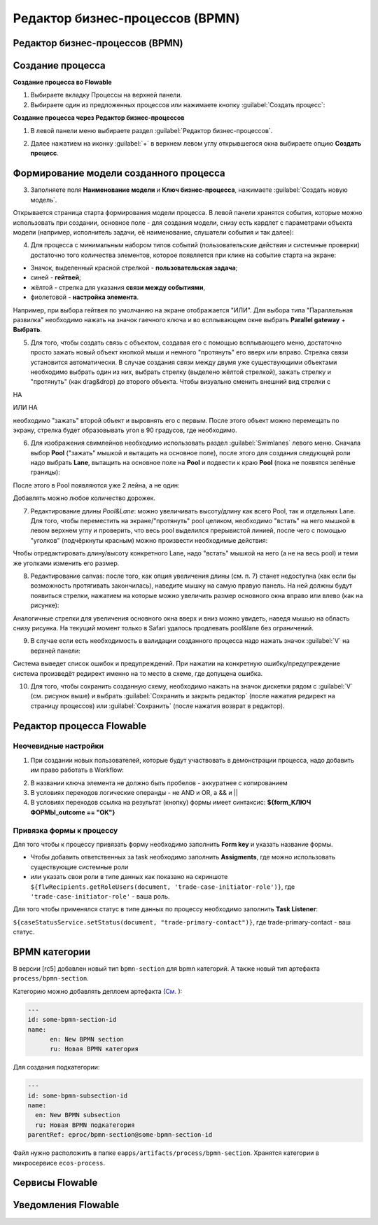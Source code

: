 Редактор бизнес-процессов (BPMN)
=================================

Редактор бизнес-процессов (BPMN)
--------------------------------

Создание процесса
--------------------

**Создание процесса во Flowable**

1. Выбираете вкладку Процессы на верхней панели.
2. Выбираете один из предложенных процессов или нажимаете кнопку :guilabel:`Создать процесс`: 

.. image:: _static/process_flowable_1.png
        :width: 600        
        :align: center

**Cоздание процесса через Редактор бизнес-процессов**

1. В левой панели меню выбираете раздел :guilabel:`Редактор бизнес-процессов`.

.. image:: _static/create_proccess_1.png
        :width: 600          
        :align: center



2. Далее нажатием на иконку :guilabel:`+` в верхнем левом углу открывшегося окна выбираете опцию **Создать процесс**.

.. image:: _static/proccess_details.png
        :width: 600         
        :align: center

Формирование модели созданного процесса
----------------------------------------------

3. Заполняете поля **Наименование модели** и **Ключ бизнес-процесса**, нажимаете :guilabel:`Создать новую модель`. 

Открывается страница старта формирования модели процесса. В левой панели хранятся события, которые можно использовать при создании, основное поле - для создания модели, снизу есть кардлет с параметрами объекта модели (например, исполнитель задачи, её наименование, слушатели события и так далее):
   
.. image:: _static/process_flowable_2.png
        :width: 600          
        :align: center

4. Для процесса с минимальным набором типов событий (пользовательские действия и системные проверки) достаточно того количества элементов, которое появляется при клике на событие старта на экране:
   
.. image:: _static/process_flowable_3.png
        :width: 400          
        :align: center

* Значок, выделенный красной стрелкой - **пользовательская задача**; 
* синей  - **гейтвей**; 
* жёлтой - стрелка для указания **связи между событиями**, 
* фиолетовой - **настройка элемента**. 

Например, при выбора гейтвея по умолчанию на экране отображается "ИЛИ". Для выбора типа "Параллельная развилка" необходимо нажать на значок гаечного ключа и во всплывающем окне выбрать **Parallel gateway** + **Выбрать**.

5. Для того, чтобы создать связь с объектом, создавая его с помощью всплывающего меню, достаточно просто зажать новый объект кнопкой мыши и немного "протянуть" его вверх или вправо. Стрелка связи установится автоматически. В случае создания связи между двумя уже существующими объектами необходимо выбрать один из них, выбрать стрелку (выделено жёлтой стрелкой), зажать стрелку и "протянуть" (как drag&drop) до второго объекта. Чтобы визуально сменить внешний вид стрелки с 
    
.. image:: _static/process_flowable_4.png
        :width: 400          
        :align: center

НА

.. image:: _static/process_flowable_5.png
        :width: 400          
        :align: center

ИЛИ НА

.. image:: _static/process_flowable_6.png
        :width: 400          
        :align: center

необходимо "зажать" второй объект и выровнять его с первым. После этого объект можно перемещать по экрану, стрелка будет образовывать угол в 90 градусов, где необходимо.

6. Для изображения свимлейнов необходимо использовать раздел :guilabel:`Swimlanes` левого меню. Сначала выбор **Pool** ("зажать" мышкой и вытащить на основное поле), после этого для создания следующей роли надо выбрать **Lane**, вытащить на основное поле на **Pool** и подвести к краю **Pool** (пока не появятся зелёные границы): 
 
.. image:: _static/process_flowable_7.png
        :width: 400          
        :align: center

После этого в Pool появляются уже 2 лейна, а не один:

.. image:: _static/process_flowable_8.png
        :width: 400          
        :align: center

Добавлять можно любое количество дорожек.

7. Редактирование длины *Pool&Lane*: можно увеличивать высоту/длину как всего Pool, так и отдельных Lane. Для того, чтобы переместить на экране/"протянуть" pool целиком, необходимо "встать" на него мышкой в левом верхнем углу и проверить, что весь pool выделился прерывистой линией, после чего с помощью "уголков" (подчёркнуты красным) можно произвести необходимые действия: 

.. image:: _static/process_flowable_9.png
        :width: 400          
        :align: center

Чтобы отредактировать длину/высоту конкретного Lane, надо "встать" мышкой на него (а не на весь pool) и теми же уголками изменить его размер.

8. Редактирование canvas: после того, как опция увеличения длины (см. п. 7) станет недоступна (как если бы возможность протягивать закончилась), наведите мышку на самую правую панель. На ней должны будут появиться стрелки, нажатием на которые можно увеличить размер основного окна вправо или влево (как на рисунке): 
   
.. image:: _static/process_flowable_10.png
        :width: 400          
        :align: center

Аналогичные стрелки для увеличения основного окна вверх и вниз можно увидеть, наведя мышью на область снизу рисунка. На текущий момент только в Safari удалось продлевать pool&lane без ограничений.


9. В случае если есть необходимость в валидации созданного процесса надо нажать значок :guilabel:`V` на верхней панели:

.. image:: _static/process_flowable_11.png
        :width: 400          
        :align: center

Система выведет список ошибок и предупреждений. При нажатии на конкретную ошибку/предупреждение система произведёт редирект именно на то место в схеме, где допущена ошибка.

10. Для того, чтобы сохранить созданную схему, необходимо нажать на значок дискетки рядом с :guilabel:`V` (см. рисунок выше) и выбрать :guilabel:`Сохранить и закрыть редактор` (после нажатия редирект на страницу процессов) или :guilabel:`Сохранить` (после нажатия возврат в редактор).

Редактор процесса Flowable
-----------------------------

Неочевидные настройки
~~~~~~~~~~~~~~~~~~~~~~~~~~~

1) При создании новых пользователей, которые будут участвовать в демонстрации процесса, надо добавить им право работать в Workflow:

.. image:: _static/process_flowable_cor_1.png
        :width: 600          
        :align: center


2) В названии ключа элемента не должно быть пробелов - аккуратнее с копированием   
3) В условиях переходов логические операнды - не AND и OR, а  && и  ||
4) В условиях переходов ссылка на результат (кнопку) формы имеет синтаксис: **${form_КЛЮЧ ФОРМЫ_outcome == "ОК"}**

Привязка формы к процессу
~~~~~~~~~~~~~~~~~~~~~~~~~

Для того чтобы к процессу привязать форму необходимо заполнить **Form key** и указать название формы.

.. image:: _static/proccess_link_form1.png
        :width: 600          
        :align: center


* Чтобы добавить ответственных за task необходимо заполнить **Assigments**, где можно использовать существующие системные роли
* или указать свои роли в типе данных как показано на скриншоте ``${flwRecipients.getRoleUsers(document, 'trade-case-initiator-role')}``, где ``'trade-case-initiator-role'`` - ваша роль.

.. image:: _static/proccess_link_form2.png
        :width: 400          
        :align: center

Для того чтобы применялся статус в типе данных по процессу необходимо заполнить **Task Listener**:

``${caseStatusService.setStatus(document, "trade-primary-contact")}``,  где trade-primary-contact - ваш статус.
        
.. image:: _static/proccess_link_form3.png
        :width: 400          
        :align: center

BPMN категории
----------------------

В версии [rc5] добавлен новый тип ``bpmn-section`` для bpmn категорий. А также новый тип артефакта ``process/bpmn-section``.

Категорию можно добавлять деплоем артефакта (`См.  <https://citeck-ecos.readthedocs.io/ru/latest/settings_kb/ecos_artifacts.html#yaml>`_ ):

.. code-block::

  ---
  id: some-bpmn-section-id
  name:
        en: New BPMN section
        ru: Новая BPMN категория
         
Для создания подкатегории:

.. code-block::

 ---
 id: some-bpmn-subsection-id
 name:
   en: New BPMN subsection
   ru: Новая BPMN подкатегория
 parentRef: eproc/bpmn-section@some-bpmn-section-id

Файл нужно расположить в папке ``eapps/artifacts/process/bpmn-section``. 
Хранятся категории в микросервисе ``ecos-process``.

Сервисы Flowable
----------------------

Уведомления Flowable
----------------------


